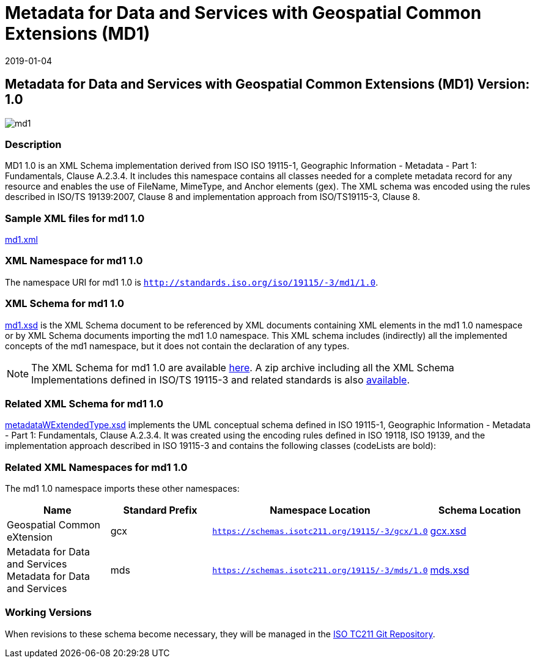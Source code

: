 ﻿= Metadata for Data and Services with Geospatial Common Extensions (MD1)
:edition: 1.0
:revdate: 2019-01-04

== Metadata for Data and Services with Geospatial Common Extensions (MD1) Version: 1.0

image::md1.png[]

=== Description

MD1 1.0 is an XML Schema implementation derived from ISO ISO 19115-1, Geographic
Information - Metadata - Part 1: Fundamentals, Clause A.2.3.4. It includes this
namespace contains all classes needed for a complete metadata record for any resource
and enables the use of FileName, MimeType, and Anchor elements (gex). The XML schema
was encoded using the rules described in ISO/TS 19139:2007, Clause 8 and
implementation approach from ISO/TS19115-3, Clause 8.

=== Sample XML files for md1 1.0

link:md1.xml[md1.xml]

=== XML Namespace for md1 1.0

The namespace URI for md1 1.0 is `http://standards.iso.org/iso/19115/-3/md1/1.0`.

=== XML Schema for md1 1.0

link:md1.xsd[md1.xsd] is the XML Schema document to be referenced by XML documents
containing XML elements in the md1 1.0 namespace or by XML Schema documents importing
the md1 1.0 namespace. This XML schema includes (indirectly) all the implemented
concepts of the md1 namespace, but it does not contain the declaration of any types.

NOTE: The XML Schema for md1 1.0 are available link:md1.zip[here]. A zip archive
including all the XML Schema Implementations defined in ISO/TS 19115-3 and related
standards is also
https://schemas.isotc211.org/19115/19115AllNamespaces.zip[available].

=== Related XML Schema for md1 1.0

link:metadataWExtendedType.xsd[metadataWExtendedType.xsd] implements the UML
conceptual schema defined in ISO 19115-1, Geographic Information - Metadata - Part 1:
Fundamentals, Clause A.2.3.4. It was created using the encoding rules defined in ISO
19118, ISO 19139, and the implementation approach described in ISO 19115-3 and
contains the following classes (codeLists are bold):

=== Related XML Namespaces for md1 1.0

The md1 1.0 namespace imports these other namespaces:

[%unnumbered]
[options=header,cols=4]
|===
| Name | Standard Prefix | Namespace Location | Schema Location

| Geospatial Common eXtension | gcx |
`https://schemas.isotc211.org/19115/-3/gcx/1.0` | https://schemas.isotc211.org/19115/-3/gcx/1.0/gcx.xsd[gcx.xsd]
| Metadata for Data and Services Metadata for Data and Services | mds |
`https://schemas.isotc211.org/19115/-3/mds/1.0` | https://schemas.isotc211.org/19115/-3/mds/1.0/mds.xsd[mds.xsd]
|===

=== Working Versions

When revisions to these schema become necessary, they will be managed in the
https://github.com/ISO-TC211/XML[ISO TC211 Git Repository].
